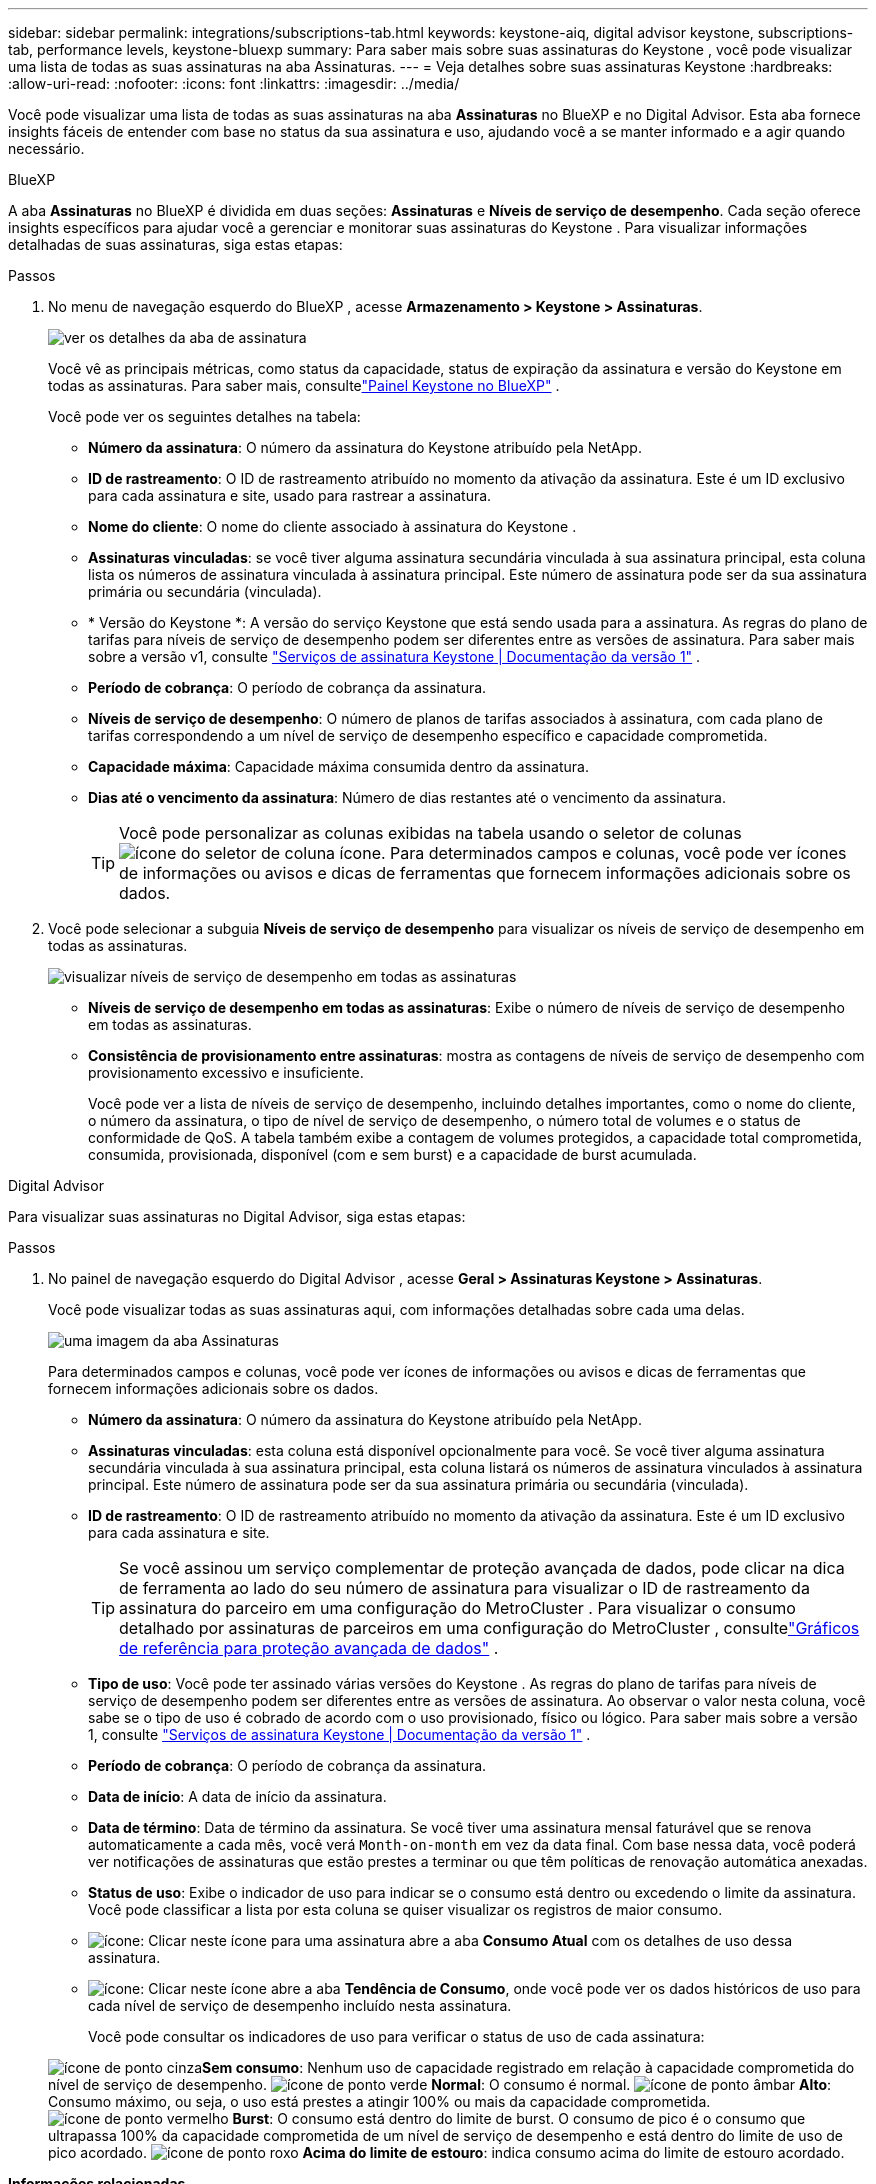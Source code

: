---
sidebar: sidebar 
permalink: integrations/subscriptions-tab.html 
keywords: keystone-aiq, digital advisor keystone, subscriptions-tab, performance levels, keystone-bluexp 
summary: Para saber mais sobre suas assinaturas do Keystone , você pode visualizar uma lista de todas as suas assinaturas na aba Assinaturas. 
---
= Veja detalhes sobre suas assinaturas Keystone
:hardbreaks:
:allow-uri-read: 
:nofooter: 
:icons: font
:linkattrs: 
:imagesdir: ../media/


[role="lead"]
Você pode visualizar uma lista de todas as suas assinaturas na aba *Assinaturas* no BlueXP e no Digital Advisor.  Esta aba fornece insights fáceis de entender com base no status da sua assinatura e uso, ajudando você a se manter informado e a agir quando necessário.

[role="tabbed-block"]
====
.BlueXP
--
A aba *Assinaturas* no BlueXP é dividida em duas seções: *Assinaturas* e *Níveis de serviço de desempenho*.  Cada seção oferece insights específicos para ajudar você a gerenciar e monitorar suas assinaturas do Keystone .  Para visualizar informações detalhadas de suas assinaturas, siga estas etapas:

.Passos
. No menu de navegação esquerdo do BlueXP , acesse *Armazenamento > Keystone > Assinaturas*.
+
image:bxp-subscription-list-1.png["ver os detalhes da aba de assinatura"]

+
Você vê as principais métricas, como status da capacidade, status de expiração da assinatura e versão do Keystone em todas as assinaturas.  Para saber mais, consultelink:../integrations/keystone-bluexp.html["Painel Keystone no BlueXP"] .

+
Você pode ver os seguintes detalhes na tabela:

+
** *Número da assinatura*: O número da assinatura do Keystone atribuído pela NetApp.
** *ID de rastreamento*: O ID de rastreamento atribuído no momento da ativação da assinatura.  Este é um ID exclusivo para cada assinatura e site, usado para rastrear a assinatura.
** *Nome do cliente*: O nome do cliente associado à assinatura do Keystone .
** *Assinaturas vinculadas*: se você tiver alguma assinatura secundária vinculada à sua assinatura principal, esta coluna lista os números de assinatura vinculada à assinatura principal.  Este número de assinatura pode ser da sua assinatura primária ou secundária (vinculada).
** * Versão do Keystone *: A versão do serviço Keystone que está sendo usada para a assinatura.  As regras do plano de tarifas para níveis de serviço de desempenho podem ser diferentes entre as versões de assinatura.  Para saber mais sobre a versão v1, consulte https://docs.netapp.com/us-en/keystone/index.html["Serviços de assinatura Keystone | Documentação da versão 1"^] .
** *Período de cobrança*: O período de cobrança da assinatura.
** *Níveis de serviço de desempenho*: O número de planos de tarifas associados à assinatura, com cada plano de tarifas correspondendo a um nível de serviço de desempenho específico e capacidade comprometida.
** *Capacidade máxima*: Capacidade máxima consumida dentro da assinatura.
** *Dias até o vencimento da assinatura*: Número de dias restantes até o vencimento da assinatura.
+

TIP: Você pode personalizar as colunas exibidas na tabela usando o seletor de colunasimage:column-selector.png["ícone do seletor de coluna"] ícone.  Para determinados campos e colunas, você pode ver ícones de informações ou avisos e dicas de ferramentas que fornecem informações adicionais sobre os dados.



. Você pode selecionar a subguia *Níveis de serviço de desempenho* para visualizar os níveis de serviço de desempenho em todas as assinaturas.
+
image:bxp-performance-levels.png["visualizar níveis de serviço de desempenho em todas as assinaturas"]

+
** *Níveis de serviço de desempenho em todas as assinaturas*: Exibe o número de níveis de serviço de desempenho em todas as assinaturas.
** *Consistência de provisionamento entre assinaturas*: mostra as contagens de níveis de serviço de desempenho com provisionamento excessivo e insuficiente.
+
Você pode ver a lista de níveis de serviço de desempenho, incluindo detalhes importantes, como o nome do cliente, o número da assinatura, o tipo de nível de serviço de desempenho, o número total de volumes e o status de conformidade de QoS.  A tabela também exibe a contagem de volumes protegidos, a capacidade total comprometida, consumida, provisionada, disponível (com e sem burst) e a capacidade de burst acumulada.





--
.Digital Advisor
--
Para visualizar suas assinaturas no Digital Advisor, siga estas etapas:

.Passos
. No painel de navegação esquerdo do Digital Advisor , acesse *Geral > Assinaturas Keystone > Assinaturas*.
+
Você pode visualizar todas as suas assinaturas aqui, com informações detalhadas sobre cada uma delas.

+
image:all-subs-4.png["uma imagem da aba Assinaturas"]

+
Para determinados campos e colunas, você pode ver ícones de informações ou avisos e dicas de ferramentas que fornecem informações adicionais sobre os dados.

+
** *Número da assinatura*: O número da assinatura do Keystone atribuído pela NetApp.
** *Assinaturas vinculadas*: esta coluna está disponível opcionalmente para você.  Se você tiver alguma assinatura secundária vinculada à sua assinatura principal, esta coluna listará os números de assinatura vinculados à assinatura principal.  Este número de assinatura pode ser da sua assinatura primária ou secundária (vinculada).
** *ID de rastreamento*: O ID de rastreamento atribuído no momento da ativação da assinatura.  Este é um ID exclusivo para cada assinatura e site.
+

TIP: Se você assinou um serviço complementar de proteção avançada de dados, pode clicar na dica de ferramenta ao lado do seu número de assinatura para visualizar o ID de rastreamento da assinatura do parceiro em uma configuração do MetroCluster .  Para visualizar o consumo detalhado por assinaturas de parceiros em uma configuração do MetroCluster , consultelink:../integrations/consumption-tab.html#reference-charts-for-advanced-data-protection-for-metrocluster["Gráficos de referência para proteção avançada de dados"] .

** *Tipo de uso*: Você pode ter assinado várias versões do Keystone .  As regras do plano de tarifas para níveis de serviço de desempenho podem ser diferentes entre as versões de assinatura.  Ao observar o valor nesta coluna, você sabe se o tipo de uso é cobrado de acordo com o uso provisionado, físico ou lógico.  Para saber mais sobre a versão 1, consulte https://docs.netapp.com/us-en/keystone/index.html["Serviços de assinatura Keystone | Documentação da versão 1"^] .
** *Período de cobrança*: O período de cobrança da assinatura.
** *Data de início*: A data de início da assinatura.
** *Data de término*: Data de término da assinatura.  Se você tiver uma assinatura mensal faturável que se renova automaticamente a cada mês, você verá `Month-on-month` em vez da data final.  Com base nessa data, você poderá ver notificações de assinaturas que estão prestes a terminar ou que têm políticas de renovação automática anexadas.
** *Status de uso*: Exibe o indicador de uso para indicar se o consumo está dentro ou excedendo o limite da assinatura.  Você pode classificar a lista por esta coluna se quiser visualizar os registros de maior consumo.
** image:subs-dtls-icon.png["ícone"]: Clicar neste ícone para uma assinatura abre a aba *Consumo Atual* com os detalhes de uso dessa assinatura.
** image:aiq-ks-time-icon.png["ícone"]: Clicar neste ícone abre a aba *Tendência de Consumo*, onde você pode ver os dados históricos de uso para cada nível de serviço de desempenho incluído nesta assinatura.
+
Você pode consultar os indicadores de uso para verificar o status de uso de cada assinatura:

+
image:icon-grey.png["ícone de ponto cinza"]*Sem consumo*: Nenhum uso de capacidade registrado em relação à capacidade comprometida do nível de serviço de desempenho. image:icon-green.png["ícone de ponto verde"] *Normal*: O consumo é normal. image:icon-amber.png["ícone de ponto âmbar"] *Alto*: Consumo máximo, ou seja, o uso está prestes a atingir 100% ou mais da capacidade comprometida. image:icon-red.png["ícone de ponto vermelho"] *Burst*: O consumo está dentro do limite de burst.  O consumo de pico é o consumo que ultrapassa 100% da capacidade comprometida de um nível de serviço de desempenho e está dentro do limite de uso de pico acordado. image:icon-purple.png["ícone de ponto roxo"] *Acima do limite de estouro*: indica consumo acima do limite de estouro acordado.





--
====
*Informações relacionadas*

* link:../integrations/dashboard-overview.html["Entenda o painel do Keystone"]
* link:../integrations/current-usage-tab.html["Veja os detalhes do seu consumo atual"]
* link:../integrations/consumption-tab.html["Ver tendências de consumo"]
* link:../integrations/subscription-timeline.html["Veja o cronograma da sua assinatura"]
* link:../integrations/assets-tab.html["Veja seus ativos de assinatura Keystone"]
* link:../integrations/assets.html["Visualize ativos em suas assinaturas Keystone"]
* link:../integrations/volumes-objects-tab.html["Ver detalhes de volumes e objetos"]

